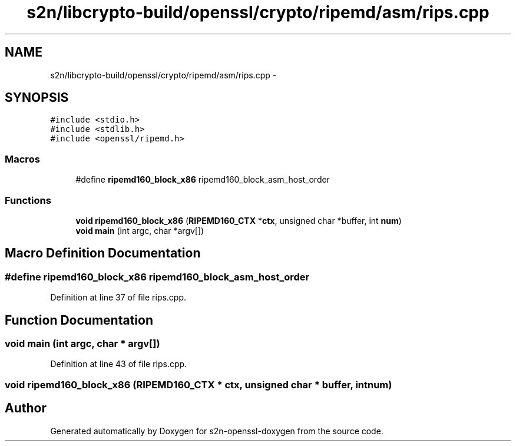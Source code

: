.TH "s2n/libcrypto-build/openssl/crypto/ripemd/asm/rips.cpp" 3 "Thu Jun 30 2016" "s2n-openssl-doxygen" \" -*- nroff -*-
.ad l
.nh
.SH NAME
s2n/libcrypto-build/openssl/crypto/ripemd/asm/rips.cpp \- 
.SH SYNOPSIS
.br
.PP
\fC#include <stdio\&.h>\fP
.br
\fC#include <stdlib\&.h>\fP
.br
\fC#include <openssl/ripemd\&.h>\fP
.br

.SS "Macros"

.in +1c
.ti -1c
.RI "#define \fBripemd160_block_x86\fP   ripemd160_block_asm_host_order"
.br
.in -1c
.SS "Functions"

.in +1c
.ti -1c
.RI "\fBvoid\fP \fBripemd160_block_x86\fP (\fBRIPEMD160_CTX\fP *\fBctx\fP, unsigned char *buffer, int \fBnum\fP)"
.br
.ti -1c
.RI "\fBvoid\fP \fBmain\fP (int argc, char *argv[])"
.br
.in -1c
.SH "Macro Definition Documentation"
.PP 
.SS "#define ripemd160_block_x86   ripemd160_block_asm_host_order"

.PP
Definition at line 37 of file rips\&.cpp\&.
.SH "Function Documentation"
.PP 
.SS "\fBvoid\fP main (int argc, char * argv[])"

.PP
Definition at line 43 of file rips\&.cpp\&.
.SS "\fBvoid\fP ripemd160_block_x86 (\fBRIPEMD160_CTX\fP * ctx, unsigned char * buffer, int num)"

.SH "Author"
.PP 
Generated automatically by Doxygen for s2n-openssl-doxygen from the source code\&.
